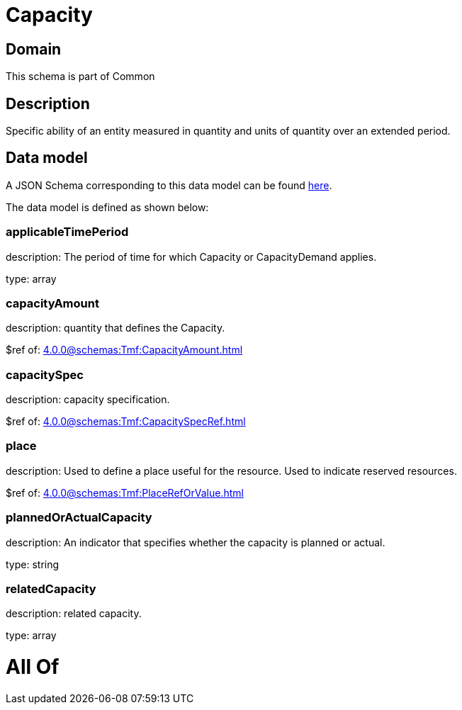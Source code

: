 = Capacity

[#domain]
== Domain

This schema is part of Common

[#description]
== Description

Specific ability of an entity measured in quantity and units of quantity over an extended period.


[#data_model]
== Data model

A JSON Schema corresponding to this data model can be found https://tmforum.org[here].

The data model is defined as shown below:


=== applicableTimePeriod
description: The period of time for which Capacity or CapacityDemand applies.

type: array


=== capacityAmount
description: quantity that defines the Capacity.

$ref of: xref:4.0.0@schemas:Tmf:CapacityAmount.adoc[]


=== capacitySpec
description: capacity specification.

$ref of: xref:4.0.0@schemas:Tmf:CapacitySpecRef.adoc[]


=== place
description: Used to define a place useful for the resource. 
Used to indicate reserved resources.

$ref of: xref:4.0.0@schemas:Tmf:PlaceRefOrValue.adoc[]


=== plannedOrActualCapacity
description: An indicator that specifies whether the capacity is planned or actual.

type: string


=== relatedCapacity
description: related capacity.

type: array


= All Of 

